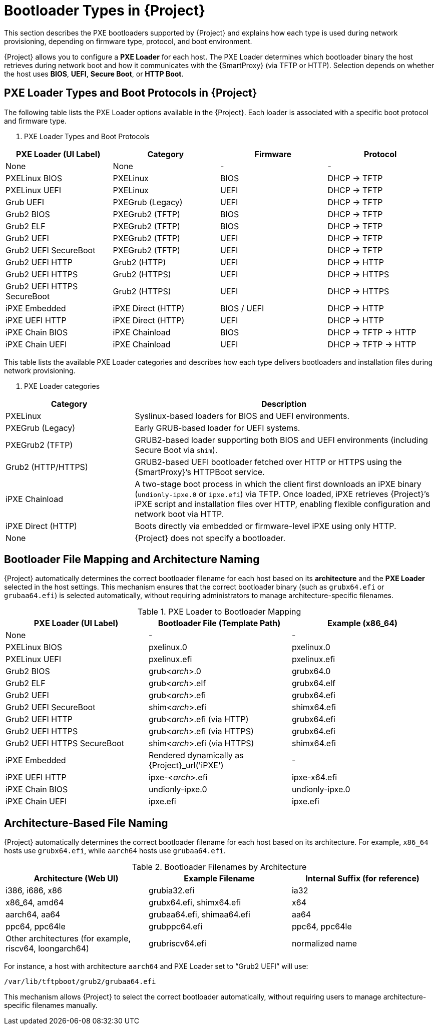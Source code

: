 :_mod-docs-content-type: REFERENCE

[id="ref_bootloader-types_{context}"]
= Bootloader Types in {Project}

This section describes the PXE bootloaders supported by {Project} and explains how each type is used during network provisioning, depending on firmware type, protocol, and boot environment.

{Project} allows you to configure a **PXE Loader** for each host.  
The PXE Loader determines which bootloader binary the host retrieves during network boot and how it communicates with the {SmartProxy} (via TFTP or HTTP).
Selection depends on whether the host uses **BIOS**, **UEFI**, **Secure Boot**, or **HTTP Boot**.

== PXE Loader Types and Boot Protocols in {Project}

The following table lists the PXE Loader options available in the {Project}.
Each loader is associated with a specific boot protocol and firmware type.

. PXE Loader Types and Boot Protocols

[cols="1,1,1,1", options="header"]
|===
| PXE Loader (UI Label)
| Category
| Firmware
| Protocol

| None
| None
| -
| -

| PXELinux BIOS
| PXELinux
| BIOS
| DHCP → TFTP

| PXELinux UEFI
| PXELinux
| UEFI
| DHCP → TFTP

| Grub UEFI
| PXEGrub (Legacy)
| UEFI
| DHCP → TFTP

| Grub2 BIOS
| PXEGrub2 (TFTP)
| BIOS
| DHCP → TFTP

| Grub2 ELF
| PXEGrub2 (TFTP)
| BIOS
| DHCP → TFTP

| Grub2 UEFI
| PXEGrub2 (TFTP)
| UEFI
| DHCP → TFTP

| Grub2 UEFI SecureBoot
| PXEGrub2 (TFTP)
| UEFI
| DHCP → TFTP

| Grub2 UEFI HTTP
| Grub2 (HTTP)
| UEFI
| DHCP → HTTP

| Grub2 UEFI HTTPS
| Grub2 (HTTPS)
| UEFI
| DHCP → HTTPS

| Grub2 UEFI HTTPS SecureBoot
| Grub2 (HTTPS)
| UEFI
| DHCP → HTTPS

| iPXE Embedded
| iPXE Direct (HTTP)
| BIOS / UEFI
| DHCP → HTTP

| iPXE UEFI HTTP
| iPXE Direct (HTTP)
| UEFI
| DHCP → HTTP

| iPXE Chain BIOS
| iPXE Chainload
| BIOS
| DHCP → TFTP → HTTP

| iPXE Chain UEFI
| iPXE Chainload
| UEFI
| DHCP → TFTP → HTTP
|===

This table lists the available PXE Loader categories and describes how each type delivers bootloaders and installation files during network provisioning.

. PXE Loader categories

[cols="30%,70%",options="header"]
|===
| Category | Description

| PXELinux
| Syslinux-based loaders for BIOS and UEFI environments.

| PXEGrub (Legacy)
| Early GRUB-based loader for UEFI systems.

| PXEGrub2 (TFTP)
| GRUB2-based loader supporting both BIOS and UEFI environments (including Secure Boot via `shim`).

| Grub2 (HTTP/HTTPS)
| GRUB2-based UEFI bootloader fetched over HTTP or HTTPS using the {SmartProxy}’s HTTPBoot service. 

| iPXE Chainload
| A two-stage boot process in which the client first downloads an iPXE binary (`undionly-ipxe.0` or `ipxe.efi`) via TFTP.
Once loaded, iPXE retrieves {Project}’s iPXE script and installation files over HTTP, enabling flexible configuration and network boot via HTTP.

| iPXE Direct (HTTP)
| Boots directly via embedded or firmware-level iPXE using only HTTP.

| None
| {Project} does not specify a bootloader.
|===

== Bootloader File Mapping and Architecture Naming

{Project} automatically determines the correct bootloader filename for each host based on its *architecture* and the *PXE Loader* selected in the host settings.
This mechanism ensures that the correct bootloader binary (such as `grubx64.efi` or `grubaa64.efi`) is selected automatically,
without requiring administrators to manage architecture-specific filenames.

.PXE Loader to Bootloader Mapping

[cols="1,1,1", options="header"]
|===
| PXE Loader (UI Label)
| Bootloader File (Template Path)
| Example (x86_64)

| None
| -
| -

| PXELinux BIOS
| pxelinux.0
| pxelinux.0

| PXELinux UEFI
| pxelinux.efi
| pxelinux.efi

| Grub2 BIOS
| grub<__arch__>.0
| grubx64.0

| Grub2 ELF
| grub<__arch__>.elf
| grubx64.elf

| Grub2 UEFI
| grub<__arch__>.efi
| grubx64.efi

| Grub2 UEFI SecureBoot
| shim<__arch__>.efi
| shimx64.efi

| Grub2 UEFI HTTP
| grub<__arch__>.efi (via HTTP)
| grubx64.efi

| Grub2 UEFI HTTPS
| grub<__arch__>.efi (via HTTPS)
| grubx64.efi

| Grub2 UEFI HTTPS SecureBoot
| shim<__arch__>.efi (via HTTPS)
| shimx64.efi

| iPXE Embedded
| Rendered dynamically as {Project}_url('iPXE')
| -

| iPXE UEFI HTTP
| ipxe-<__arch__>.efi
| ipxe-x64.efi

| iPXE Chain BIOS
| undionly-ipxe.0
| undionly-ipxe.0

| iPXE Chain UEFI
| ipxe.efi
| ipxe.efi
|===

== Architecture-Based File Naming

{Project} automatically determines the correct bootloader filename for each host based on its architecture.
For example, `x86_64` hosts use `grubx64.efi`, while `aarch64` hosts use `grubaa64.efi`.

.Bootloader Filenames by Architecture

[cols="1,1,1", options="header"]
|===
| Architecture (Web UI)
| Example Filename
| Internal Suffix (for reference)

| i386, i686, x86
| grubia32.efi
| ia32

| x86_64, amd64
| grubx64.efi, shimx64.efi
| x64

| aarch64, aa64
| grubaa64.efi, shimaa64.efi
| aa64

| ppc64, ppc64le
| grubppc64.efi
| ppc64, ppc64le

| Other architectures (for example, riscv64, loongarch64)
| grubriscv64.efi
| normalized name
|===

For instance, a host with architecture `aarch64` and PXE Loader set to “Grub2 UEFI” will use:

----
/var/lib/tftpboot/grub2/grubaa64.efi
----

This mechanism allows {Project} to select the correct bootloader automatically,
without requiring users to manage architecture-specific filenames manually.
